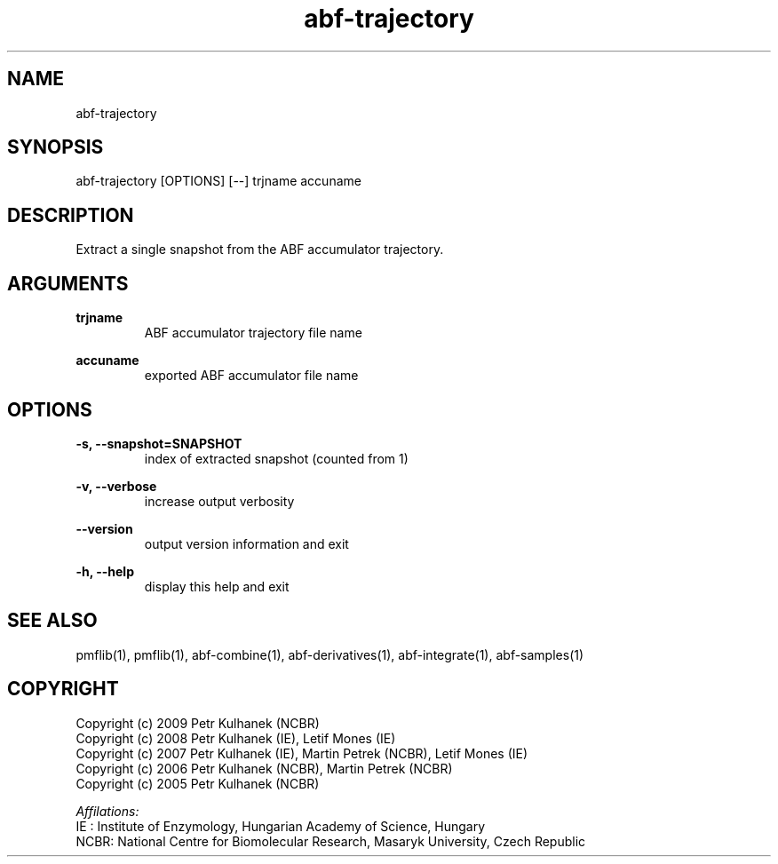 .TH abf-trajectory 1 "2008" "PMFLib" "PMFLib - Library Supporting Potential of Mean Force Calculations"

.\"-----------------------------------------------------------------------------
.SH NAME
abf-trajectory

.\"-----------------------------------------------------------------------------
.SH SYNOPSIS
abf-trajectory [OPTIONS] [--] trjname accuname

.\"-----------------------------------------------------------------------------
.SH DESCRIPTION
Extract a single snapshot from the ABF accumulator trajectory.

.\"-----------------------------------------------------------------------------
.SH ARGUMENTS
.B trjname
.RS
ABF accumulator trajectory file name
.RE

.B accuname
.RS
exported ABF accumulator file name
.RE

.\"-----------------------------------------------------------------------------
.SH OPTIONS
.B -s, --snapshot=SNAPSHOT
.RS
index of extracted snapshot (counted from 1)
.RE

.B -v, --verbose
.RS
increase output verbosity
.RE

.B --version
.RS
output version information and exit
.RE

.B -h, --help
.RS
display this help and exit
.RE

.\"-----------------------------------------------------------------------------
.SH SEE ALSO
pmflib(1), pmflib(1), abf-combine(1), abf-derivatives(1), abf-integrate(1), abf-samples(1)

.\"-----------------------------------------------------------------------------
.SH COPYRIGHT
Copyright (c) 2009 Petr Kulhanek (NCBR)
.br
Copyright (c) 2008 Petr Kulhanek (IE), Letif Mones (IE)
.br
Copyright (c) 2007 Petr Kulhanek (IE), Martin Petrek (NCBR), Letif Mones (IE)
.br
Copyright (c) 2006 Petr Kulhanek (NCBR), Martin Petrek (NCBR)
.br
Copyright (c) 2005 Petr Kulhanek (NCBR)

.P
.I Affilations:
.br
IE  : Institute of Enzymology, Hungarian Academy of Science, Hungary
.br
NCBR: National Centre for Biomolecular Research, Masaryk University, Czech Republic
